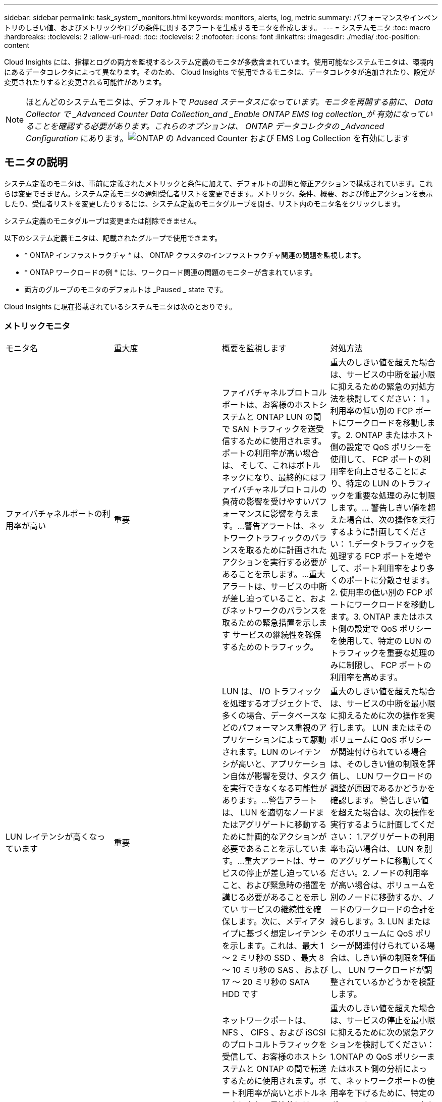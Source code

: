 ---
sidebar: sidebar 
permalink: task_system_monitors.html 
keywords: monitors, alerts, log, metric 
summary: パフォーマンスやインベントリのしきい値、およびメトリックやログの条件に関するアラートを生成するモニタを作成します。 
---
= システムモニタ
:toc: macro
:hardbreaks:
:toclevels: 2
:allow-uri-read: 
:toc: 
:toclevels: 2
:nofooter: 
:icons: font
:linkattrs: 
:imagesdir: ./media/
:toc-position: content


[role="lead"]
Cloud Insights には、指標とログの両方を監視するシステム定義のモニタが多数含まれています。使用可能なシステムモニタは、環境内にあるデータコレクタによって異なります。そのため、 Cloud Insights で使用できるモニタは、データコレクタが追加されたり、設定が変更されたりすると変更される可能性があります。


NOTE: ほとんどのシステムモニタは、デフォルトで _Paused ステータスになっています。モニタを再開する前に、 Data Collector で _Advanced Counter Data Collection_and _Enable ONTAP EMS log collection_が 有効になっていることを確認する必要があります。これらのオプションは、 ONTAP データコレクタの _Advanced Configuration_ にあります。image:Enable_Log_Monitor_Collection.png["ONTAP の Advanced Counter および EMS Log Collection を有効にします"]


toc::[]


== モニタの説明

システム定義のモニタは、事前に定義されたメトリックと条件に加えて、デフォルトの説明と修正アクションで構成されています。これらは変更できません。システム定義モニタの通知受信者リストを変更できます。メトリック、条件、概要、および修正アクションを表示したり、受信者リストを変更したりするには、システム定義のモニタグループを開き、リスト内のモニタ名をクリックします。

システム定義のモニタグループは変更または削除できません。

以下のシステム定義モニタは、記載されたグループで使用できます。

* * ONTAP インフラストラクチャ * は、 ONTAP クラスタのインフラストラクチャ関連の問題を監視します。
* * ONTAP ワークロードの例 * には、ワークロード関連の問題のモニターが含まれています。
* 両方のグループのモニタのデフォルトは _Paused _ state です。


Cloud Insights に現在搭載されているシステムモニタは次のとおりです。



=== メトリックモニタ

|===


| モニタ名 | 重大度 | 概要を監視します | 対処方法 


| ファイバチャネルポートの利用率が高い | 重要 | ファイバチャネルプロトコルポートは、お客様のホストシステムと ONTAP LUN の間で SAN トラフィックを送受信するために使用されます。ポートの利用率が高い場合は、 そして、これはボトルネックになり、最終的にはファイバチャネルプロトコルの負荷の影響を受けやすいパフォーマンスに影響を与えます。…警告アラートは、ネットワークトラフィックのバランスを取るために計画されたアクションを実行する必要があることを示します。…重大アラートは、サービスの中断が差し迫っていること、およびネットワークのバランスを取るための緊急措置を示します サービスの継続性を確保するためのトラフィック。 | 重大のしきい値を超えた場合は、サービスの中断を最小限に抑えるための緊急の対処方法を検討してください： 1 。利用率の低い別の FCP ポートにワークロードを移動します。2. ONTAP またはホスト側の設定で QoS ポリシーを使用して、 FCP ポートの利用率を向上させることにより、特定の LUN のトラフィックを重要な処理のみに制限します。… 警告しきい値を超えた場合は、次の操作を実行するように計画してください： 1.データトラフィックを処理する FCP ポートを増やして、ポート利用率をより多くのポートに分散させます。2. 使用率の低い別の FCP ポートにワークロードを移動します。3. ONTAP またはホスト側の設定で QoS ポリシーを使用して、特定の LUN のトラフィックを重要な処理のみに制限し、 FCP ポートの利用率を高めます。 


| LUN レイテンシが高くなっています | 重要 | LUN は、 I/O トラフィックを処理するオブジェクトで、多くの場合、データベースなどのパフォーマンス重視のアプリケーションによって駆動されます。LUN のレイテンシが高いと、アプリケーション自体が影響を受け、タスクを実行できなくなる可能性があります。…警告アラートは、 LUN を適切なノードまたはアグリゲートに移動するために計画的なアクションが必要であることを示しています。…重大アラートは、サービスの停止が差し迫っていること、および緊急時の措置を講じる必要があることを示してい サービスの継続性を確保します。次に、メディアタイプに基づく想定レイテンシを示します。これは、最大 1 ～ 2 ミリ秒の SSD 、最大 8 ～ 10 ミリ秒の SAS 、および 17 ～ 20 ミリ秒の SATA HDD です | 重大のしきい値を超えた場合は、サービスの中断を最小限に抑えるために次の操作を実行します。 LUN またはそのボリュームに QoS ポリシーが関連付けられている場合は、そのしきい値の制限を評価し、 LUN ワークロードの調整が原因であるかどうかを確認します。 警告しきい値を超えた場合は、次の操作を実行するように計画してください： 1.アグリゲートの利用率も高い場合は、 LUN を別のアグリゲートに移動してください。2. ノードの利用率が高い場合は、ボリュームを別のノードに移動するか、ノードのワークロードの合計を減らします。3. LUN またはそのボリュームに QoS ポリシーが関連付けられている場合は、しきい値の制限を評価し、 LUN ワークロードが調整されているかどうかを検証します。 


| ネットワークポートの利用率が高い | 重要 | ネットワークポートは、 NFS 、 CIFS 、および iSCSI のプロトコルトラフィックを受信して、お客様のホストシステムと ONTAP の間で転送するために使用されます。ポート利用率が高いとボトルネックになり、最終的には NFS のパフォーマンスに影響します。 CIFS と iSCSI のワークロード。警告アラートは、ネットワークトラフィックのバランスを取るために計画されたアクションを実行する必要があることを示しています。重要アラートは、サービスの中断が差し迫っていることを示しており、サービスの継続性を確保するためにネットワークトラフィックの負荷を分散するために緊急措置を講じる | 重大のしきい値を超えた場合は、サービスの停止を最小限に抑えるために次の緊急アクションを検討してください： 1.ONTAP の QoS ポリシーまたはホスト側の分析によって、ネットワークポートの使用率を下げるために、特定のボリュームのトラフィックを重要な処理のみに制限します。2. 利用率の低い別のネットワークポートを使用するように 1 つ以上のボリュームを構成します。… 警告しきい値を超えた場合は、すぐに次の操作を実行することを検討してください。 1.データトラフィックを処理するネットワークポートを増やして、ポート利用率をより多くのポートに分散させます。2. 利用率の低い別のネットワークポートを使用するように 1 つ以上のボリュームを構成します。 


| NVMe ネームスペースレイテンシが高です | 重要 | NVMe ネームスペースは、データベースなどのパフォーマンス重視のアプリケーションで I/O トラフィックを処理するオブジェクトです。NVMe ネームスペースのレイテンシが高いと、アプリケーション自体が影響を受けてタスクを実行できなくなる可能性があります。…警告アラートは、 LUN を適切なノードまたはアグリゲートに移動するための計画的なアクションが必要であることを示しています。…重大アラートは、サービスの停止が迫っていること、および緊急時の措置を講じる必要があることを示し サービスの継続性を確保するため。 | 重大のしきい値を超えた場合は、サービスの停止を最小限に抑えるための即時対処方法を検討します。 NVMe ネームスペースまたはそのボリュームに QoS ポリシーが割り当てられている場合は、それらが NVMe ネームスペースのワークロードを調整する原因となった場合に、制限のしきい値を評価します。 警告しきい値を超えた場合は、次の操作を実行することを検討してください。 1.アグリゲートの利用率も高い場合は、 LUN を別のアグリゲートに移動してください。2. ノードの利用率が高い場合は、ボリュームを別のノードに移動するか、ノードのワークロードの合計を減らします。3. NVMe ネームスペースまたはそのボリュームに QoS ポリシーが割り当てられている場合、 NVMe ネームスペースのワークロードが調整されている原因となった場合に備えて、ネームスペースまたはそのボリュームの制限のしきい値を評価します。 


| qtree 容量がフルです | 重要 | qtree とは、論理的に定義されたファイルシステムで、ボリューム内のルートディレクトリに特別なサブディレクトリとして作成できます。各 qtree には、ボリューム容量内でツリーに格納されるデータ量を制限するために、クォータポリシーによって定義されるデフォルトスペースクォータがあります。……警告アラートは、スペースを増やすために計画的な処理が必要であることを示します。…重大アラートは、サービスの停止が差し迫っていることを示します サービスの継続性を確保するために、スペースを空けるために緊急措置を講じる必要があります。 | 重大のしきい値を超えた場合は、サービスの中断を最小限に抑えるための緊急の対処方法を検討してください： 1 。この増加に対応するために、 qtree のスペースを増やしてください。2. 不要なデータを削除してスペースを解放 ... 警告のしきい値を超える場合は、すぐに次の操作を実行するように計画してください： 1.この増加に対応するために、 qtree のスペースを増やしてください。2. 不要なデータを削除してスペースを解放します。 


| qtree 容量ハードリミット | 重要 | qtree とは、論理的に定義されたファイルシステムで、ボリューム内のルートディレクトリに特別なサブディレクトリとして作成できます。各 qtree には、ボリューム内のユーザデータの増加を制御し、合計容量を超えないようにデータを格納するために使用される KB 単位のスペースクォータがあります。 qtree は、ユーザにアラートを提供するソフトストレージ容量クォータを維持し、合計容量に達する前にユーザにアラートを送信します qtree 内の容量クォータ制限が超過したため、データを格納できなくなりました。qtree に格納されているデータ量を監視することで、ユーザに中断のないデータサービスを確実に提供できます。 | 重大のしきい値を超えた場合は、サービスの停止を最小限に抑えるために次の緊急アクションを検討してください： 1.増加に対応するために、ツリースペースクォータを増やします 2 。ツリー内の不要なデータを削除してスペースを解放するようにユーザーに指示します 


| qtree 容量のソフトリミット | 警告 | qtree とは、論理的に定義されたファイルシステムで、ボリューム内のルートディレクトリに特別なサブディレクトリとして作成できます。各 qtree には、ボリューム内のユーザデータの増加を制御し、その合計容量を超えないようにデータを格納するために使用できる、 KB 単位のスペースクォータがあります。 qtree は、に到達する前にユーザにプロアクティブにアラートを提供するソフトストレージ容量クォータを維持します qtree 内の容量クォータの合計制限で、データを格納できなくなります。qtree に格納されているデータ量を監視することで、ユーザに中断のないデータサービスを確実に提供できます。 | 警告しきい値を超えた場合は、すぐに次の操作を実行することを検討してください。 1.増加に対応するために、ツリースペースクォータを増やしてください。2. ツリー内の不要なデータを削除してスペースを解放するようにユーザーに指示します。 


| qtree のファイル数のハードリミット | 重要 | qtree とは、論理的に定義されたファイルシステムで、ボリューム内のルートディレクトリに特別なサブディレクトリとして作成できます。各 qtree には、ボリューム内で管理可能なファイルシステムサイズを維持するために含めることができるファイル数のクォータがあります。… qtree は、ツリー内の新しいファイルが拒否されるハードファイル数のクォータを保持します。qtree 内のファイル数を監視すると、ユーザには中断のないデータサービスが確実に提供されます。 | 重大のしきい値を超えた場合は、サービスの中断を最小限に抑えるための緊急の対処方法を検討してください： 1 。qtree のファイル数クォータを増やします。2. qtree ファイルシステムから不要なファイルを削除します。 


| qtree のファイル数がソフトリミット | 警告 | qtree とは、論理的に定義されたファイルシステムで、ボリューム内のルートディレクトリに特別なサブディレクトリとして作成できます。各 qtree には、ボリューム内の管理可能なファイルシステムサイズを維持するために、格納できるファイル数のクォータがあります。… qtree は、ソフトファイル番号のクォータを保持し、 qtree および内のファイル数の上限に達する前にユーザにプロアクティブにアラートを送信します 追加のファイルを保存できません。qtree 内のファイル数を監視すると、ユーザには中断のないデータサービスが確実に提供されます。 | 警告のしきい値を超える場合は、すぐに次の操作を実行するように計画してください： 1.qtree のファイル数クォータを増やします。2. qtree ファイルシステムから不要なファイルを削除します。 


| Snapshot リザーブスペースがフルです | 重要 | アプリケーションとお客様のデータを格納するには、ボリュームのストレージ容量が必要です。スナップショット予約領域と呼ばれる領域の一部はスナップショットの保存に使用され、データをローカルで保護できます。ONTAP ボリュームに格納される新規データや更新データが多いほど、使用される Snapshot 容量は増えますが、今後追加または更新されるデータに使用できる Snapshot ストレージ容量は少なくなります。ボリューム内の Snapshot データ容量が Snapshot リザーブスペースの合計に達すると、新しい Snapshot データを格納できなくなり、ボリューム内のデータの保護レベルが低下する可能性があります。ボリュームの使用済み Snapshot 容量を監視して、データサービスの継続性を確保します。 | 重大のしきい値を超えた場合は、サービスの中断を最小限に抑えるための緊急の対処方法を検討してください： 1 。Snapshot リザーブがフルになったときにボリューム内のデータスペースを使用するように Snapshot を設定します。2. 古い不要なスナップショットをいくつか削除して、容量を解放します。… 警告のしきい値を超える場合は、すぐに次の操作を実行するように計画してください： 1.この増加に対応するために、ボリューム内の Snapshot リザーブスペースを増やしてください。2. スナップショット予約がいっぱいになったときにボリューム内のデータ領域を使用するようにスナップショットを設定します。 


| ストレージ容量の制限 | 重要 | ストレージプール（アグリゲート）がいっぱいになると I/O 処理が低速化し、最後にストレージ停止インシデントが発生します。警告アラートは、最小限の空きスペースをリストアするために計画的な対処が必要であることを示しています。重大アラートは、サービスの停止が差し迫っていることを示しており、サービスの継続性を確保するためにスペースを解放するために緊急措置を講じる必要があることを示しています。 | 重大のしきい値を超えた場合は、すぐに次の処理を実行してサービスの中断を最小限に抑えてください： 1.重要でないボリュームの Snapshot を削除します。2. 重要でないワークロードであり、ストレージコピーからリストアされる可能性があるボリュームまたは LUN を削除します。……警告しきい値を超えた場合は、すぐに次の操作を計画します。 1.1 つ以上のボリュームを別のストレージに移動します。2. ストレージ容量を追加します。3. ストレージ効率の設定を変更するか、アクセス頻度の低いデータをクラウドストレージに階層化します。 


| ストレージパフォーマンスの制限 | 重要 | ストレージシステムのパフォーマンスが上限に達すると、処理速度が低下し、レイテンシが増大し、ワークロードやアプリケーションで障害が発生する可能性があります。ONTAP は、ワークロードのストレージプールの使用率を評価し、パフォーマンスの消費率を推定します。…警告アラートは、ストレージプールの負荷を軽減するために、ワークロードのピークに対応できるだけの十分なストレージプールのパフォーマンスが確保されるように、計画されたアクションを実行する必要があることを示します パフォーマンスの低下が切迫しており、サービスの継続性を確保するためにストレージプールの負荷を軽減するために緊急措置を講じる必要があります。 | 重大のしきい値を超えた場合は、サービスの停止を最小限に抑えるために次の緊急アクションを検討してください： 1.Snapshot や SnapMirror レプリケーションなどのスケジュールされたタスクを一時停止2. 重要ではないワークロードをアイドル状態にする… 警告しきい値を超えた場合は、すぐに次の操作を実行してください。 1.1 つ以上のワークロードを別のストレージに移動します。2. ストレージノード（ AFF ）またはディスクシェルフ（ FAS ）を追加し、ワークロードを再配分します。 3.ワークロードの特性（ブロックサイズ、アプリケーションのキャッシング）を変更する。 


| ユーザクォータ容量のハードリミット | 重要 | ONTAP は、ボリューム内のボリューム、ファイル、またはディレクトリにアクセスする権限を持つ UNIX または Windows システムのユーザを認識します。その結果、ユーザやユーザグループが使用する Linux または Windows システムのストレージ容量を ONTAP で設定できるようになります。ユーザまたはグループのポリシークォータによって、ユーザが自身のデータに使用できるスペース量が制限されます。このクォータのハードリミットにより、ボリューム内で使用されている容量が適切である場合に、合計容量クォータに達する前にユーザに通知できます。ユーザクォータまたはグループクォータに保存されているデータ量を監視することで、ユーザに中断のないデータサービスを確実に提供できます。 | 重大のしきい値を超えた場合は、サービスの停止を最小限に抑えるために次の緊急アクションを検討してください： 1.増加に対応するために、ユーザクォータまたはグループクォータのスペースを増やしてください。2. 不要なデータを削除してスペースを解放するようにユーザまたはグループに指示します。 


| ユーザクォータ容量のソフトリミット | 警告 | ONTAP は、ボリューム内のボリューム、ファイル、またはディレクトリにアクセスできる権限を持つ UNIX または Windows システムのユーザを認識します。その結果、ユーザやユーザグループが使用する Linux または Windows システムのストレージ容量を ONTAP で設定できるようになります。ユーザまたはグループのポリシークォータによって、ユーザが自身のデータに使用できるスペース量が制限されます。このクォータのソフトリミットにより、ボリューム内で使用されている容量が合計容量クォータに達したときにユーザにプロアクティブな通知が可能になります。ユーザクォータまたはグループクォータに保存されているデータ量を監視することで、ユーザに中断のないデータサービスを確実に提供できます。 | 警告のしきい値を超える場合は、すぐに次の操作を実行するように計画してください： 1.増加に対応するために、ユーザクォータまたはグループクォータのスペースを増やしてください。2. 不要なデータを削除してスペースを解放します。 


| ボリュームの容量がフルです | 重要 | アプリケーションとお客様のデータを格納するには、ボリュームのストレージ容量が必要です。ONTAP ボリュームに格納されるデータが多いほど、以降のデータで使用できるストレージ容量は少なくなります。ボリューム内のデータストレージ容量が合計ストレージ容量に達すると、ストレージ容量の不足によりデータを格納できなくなる可能性があります。ボリュームの使用済みストレージ容量を監視して、データサービスの継続性を確保します。 | 重大のしきい値を超えた場合は、サービスの停止を最小限に抑えるために次の緊急アクションを検討してください： 1.増加に対応するためにボリュームのスペースを増やしてください。2. 不要なデータを削除してスペースを解放します。3. Snapshot コピーが Snapshot リザーブよりも多くのスペースを占有している場合は、古い Snapshot を削除するか、ボリュームの Snapshot の自動削除を有効にします。…警告しきい値を超えた場合は、すぐに次の操作を実行するように計画してください： 1.増加に対応するために、ボリュームのスペースを増やしてください。 2.Snapshot コピーが Snapshot リザーブよりも多くのスペースを占有している場合は、古い Snapshot を削除するか、ボリュームの Snapshot の自動削除を有効にしています ... 


| ボリュームの inode 制限 | 重要 | ファイルを格納するボリュームでは、インデックスノード（ inode ）を使用してファイルメタデータが格納されます。ボリュームの inode 割り当てが使用されなくなった場合は、 これ以上ファイルを追加できません。…警告アラートは、使用可能な inode の数を増やすために計画的なアクションを実行する必要があることを示しています。重要なアラートは、ファイル制限の枯渇が差し迫っていることを示しており、サービスの継続性を確保するために緊急対策を講じる必要があることを示しています。 | 重大のしきい値を超えた場合は、サービスの停止を最小限に抑えるために次の緊急アクションを検討してください： 1.ボリュームの inode の値を増やします。inode の値がすでに最大値に達している場合は、ファイルシステムのサイズが最大サイズを超えているため、ボリュームを複数のボリュームにスプリットします。2. 大規模なファイルシステムに対応するために FlexGroup を使用する。… 警告のしきい値を超える場合は、すぐに次の操作を実行するように計画してください： 1.ボリュームの inode の値を増やします。inode の値がすでに最大値に達している場合は、ファイルシステムのサイズが最大サイズを超えているため、ボリュームを 2 つ以上のボリュームにスプリットします。2. 大規模なファイルシステムに対応するために FlexGroup を使用する 


| ボリュームレイテンシが高くなっています | 重要 | ボリュームは、 I/O トラフィックを処理するオブジェクトで、多くの場合、 DevOps アプリケーション、ホームディレクトリ、データベースなどのパフォーマンス重視のアプリケーションによって駆動されます。ボリュームのレイテンシが高いと、アプリケーション自体に影響を及ぼし、タスクを実行できなくなる可能性があります。ボリュームのレイテンシを監視することは、アプリケーションの整合性を維持するうえで非常に重要です。メディアタイプに基づく想定レイテンシは、最大 1 ～ 2 ミリ秒、 SAS は最大 8 ～ 10 ミリ秒、 SATA HDD は 17 ～ 20 ミリ秒です | 重大のしきい値を超えた場合は、サービスの停止を最小限に抑えるために次の即時対処を検討します。ボリュームに QoS ポリシーが割り当てられている場合は、ボリュームのワークロードが抑制される原因となった場合に制限のしきい値を評価します。… 警告しきい値を超えた場合は、すぐに次の操作を実行することを検討してください。 1.アグリゲートの利用率も高い場合は、ボリュームを別のアグリゲートに移動します。2. ボリュームに QoS ポリシーが割り当てられている場合、ボリュームワークロードが調整される原因となった場合に備えて、制限しきい値を評価します。3. ノードの利用率が高い場合は、ボリュームを別のノードに移動するか、ノードの合計ワークロードを減らします。 


| モニタ名 | 重大度 | 概要を監視します | 対処方法 


| ノードの高レイテンシ | 警告 / 重大 | ノードのレイテンシが、ノード上のアプリケーションのパフォーマンスに影響する可能性があるレベルに達しました。ノードのレイテンシが低いため、アプリケーションのパフォーマンスが安定します。メディアタイプに基づく想定レイテンシは次のとおりです。 SSD は最大 1 ～ 2 ミリ秒、 SAS は最大 8 ～ 10 ミリ秒、 SATA HDD は 17 ～ 20 ミリ秒。 | 重大しきい値を超える場合は、サービスの中断を最小限に抑えるためにただちに対処する必要があります： 1 。スケジュールされたタスク、 Snapshot 、または SnapMirror レプリケーション 2 を一時停止QoS 制限により、優先度の低いワークロードの需要を低減します。 3.重要でないワークロードを非アクティブ化すると、警告しきい値を超えた場合の即時対処が考慮されます： 1 。1 つ以上のワークロードを別のストレージに移動します。 2.QoS 制限により、優先度の低いワークロードの需要を低減します。 3.ストレージノード（ AFF ）またはディスクシェルフ（ FAS ）を追加し、ワークロードを再配分します。 4.ワークロード特性（ブロックサイズ、アプリケーションキャッシングなど）の変更 


| ノードのパフォーマンス制限 | 警告 / 重大 | ノードのパフォーマンス使用率が、 IOS およびノードでサポートされているアプリケーションのパフォーマンスに影響する可能性があるレベルに達しました。ノードのパフォーマンス利用率が低いため、アプリケーションのパフォーマンスが安定します。 | 重大のしきい値を超えた場合にサービスの中断を最小限に抑えるために、ただちに対処する必要があります： 1 。スケジュールされたタスク、 Snapshot 、または SnapMirror レプリケーション 2 を一時停止QoS 制限により、優先度の低いワークロードの需要を低減します。 3.重要でないワークロードを非アクティブ化すると、警告しきい値を超えた場合に次の処理が実行されることが考慮されます。 1.1 つ以上のワークロードを別のストレージに移動します。 2.QoS 制限により、優先度の低いワークロードの需要を低減します。 3.ストレージノード（ AFF ）またはディスクシェルフ（ FAS ）を追加し、ワークロードを再配分します。 4.ワークロード特性（ブロックサイズ、アプリケーションキャッシングなど）の変更 


| Storage VM のレイテンシが高くなっています | 警告 / 重大 | Storage VM （ SVM ）のレイテンシが Storage VM のアプリケーションのパフォーマンスに影響する可能性があるレベルに達しました。Storage VM のレイテンシが低いため、アプリケーションのパフォーマンスが安定します。メディアタイプに基づく想定レイテンシは次のとおりです。 SSD は最大 1 ～ 2 ミリ秒、 SAS は最大 8 ～ 10 ミリ秒、 SATA HDD は 17 ～ 20 ミリ秒。 | 重大しきい値を超えた場合は、 QoS ポリシーが割り当てられた Storage VM のボリュームについてすぐにしきい値を評価して、ボリュームワークロードの負荷が調整されているかどうかを確認し、警告しきい値を超えた場合の即時対処方法として次の点を考慮します： 1 。アグリゲートの利用率も高い場合は、 Storage VM の一部のボリュームを別のアグリゲートに移動します。2. QoS ポリシーが割り当てられている Storage VM のボリュームで、ボリュームワークロードが調整されている場合にしきい値の制限を評価します。 3.ノードの利用率が高い場合は、 Storage VM の一部のボリュームを別のノードに移動するか、ノードの合計ワークロードを減らします 


| ユーザクォータのファイル数のハードリミット | 重要 | ボリューム内に作成されたファイル数が重大な制限に達したため、追加ファイルを作成できません。保存されたファイル数を監視することで、ユーザに中断のないデータサービスを確実に提供できます。 | 重大のしきい値を超えた場合にサービスの中断を最小限に抑えるには、即時アクションが必要です。次のアクションを実行することを検討してください。 1.特定のユーザのファイル数クォータを増やします 2.不要なファイルを削除して、特定のユーザのファイルクォータに対する圧力を軽減します 


| ユーザクォータのファイル数がソフトリミット | 警告 | ボリューム内に作成されたファイル数がクォータのしきい値に達し、重大な制限に近づいています。クォータが重大の上限に達した場合、追加のファイルを作成できません。ユーザが保存するファイル数を監視することで、ユーザに中断のないデータサービスが確実に提供されます。 | 警告しきい値を超えた場合は、ただちに対処することを検討してください。 1.特定のユーザクォータ 2 のファイル数クォータを増やします。不要なファイルを削除して、特定のユーザのファイルクォータに対する圧力を軽減します 


| ボリュームキャッシュミス率 | 警告 / 重大 | ボリュームキャッシュミス率は、クライアントアプリケーションからの読み取り要求に対してキャッシュからではなくディスクからデータが返される割合です。これは、ボリュームが設定されたしきい値に達したことを意味します。 | 重大しきい値を超える場合は、サービスの中断を最小限に抑えるためにただちに対処する必要があります： 1 。ボリュームのノードから一部のワークロードを移動して、 IO 負荷を軽減してください 2 。ボリュームのノードに Flash Cache 3 がない場合は、 Flash Cache 3 を購入して追加し、 WAFL キャッシュを拡張します。QoS 制限を使用して同じノードに対する優先度の低いワークロードの要求を下げ、警告しきい値を超えた場合の即時対処を検討します。 1.ボリュームのノードから一部のワークロードを移動して、 IO 負荷を軽減してください 2 。ボリュームのノードに Flash Cache 3 がない場合は、 Flash Cache 3 を購入して追加し、 WAFL キャッシュを拡張します。QoS 制限により、同じノードでの優先度の低いワークロードの要求を軽減します。 4ワークロード特性（ブロックサイズ、アプリケーションキャッシングなど）の変更 


| ボリュームの qtree クォータオーバーコミット | 警告 / 重大 | ボリュームの qtree クォータオーバーコミットは、ボリュームが qtree クォータによってオーバーコミットされているとみなす割合を示します。ボリュームの qtree クォータの設定しきい値に達しました。ボリューム qtree クォータオーバーコミットを監視することで、ユーザに中断のないデータサービスが確実に提供されます。 | 重大しきい値を超える場合は、サービスの中断を最小限に抑えるためにただちに対処する必要があります： 1 。ボリューム 2 のスペースを増やします。警告しきい値を超えたときに不要なデータを削除してから、ボリュームのスペースを増やすことを検討してください。 
|===
<<top,トップに戻る>>



=== ログモニタ

|===


| モニタ名 | 重大度 | 説明 | 対処方法 


| AWS クレデンシャルが初期化されて | 情報 | このイベントは、モジュールが初期化される前に、クラウドクレデンシャルスレッドから Amazon Web Services （ AWS ）の Identity and Access Management （ IAM ）ロールベースクレデンシャルにアクセスしようとした場合に発生します。 | " クラウドクレデンシャルのスレッドとシステムの初期化が完了するまで待ちます。 


| クラウド階層に到達不能です | 重要 | ストレージノードからクラウド階層のオブジェクトストア API に接続することはできません。一部のデータにアクセスできません。 | オンプレミス製品を使用している場合は、次の対処策を実施します。 …「 network interface show 」コマンドを使用して、クラスタ間 LIF がオンラインで機能していることを確認します。…デスティネーションノードのクラスタ間 LIF で「 ping 」コマンドを使用して、オブジェクトストアサーバへのネットワーク接続を確認します。…オブジェクトストアの設定が変更されていないことを確認します。ログインおよび接続の情報はです それでも有効です。問題が解決しない場合は、ネットアップのテクニカルサポートにお問い合わせください。Cloud Volumes ONTAP を使用する場合は、次の対処方法を実行します。…オブジェクトストアの設定が変更されていないことを確認します。 ログイン情報と接続情報がまだ有効であることを確認してください。問題が有効でない場合は、ネットアップのテクニカルサポートにお問い合わせください。 


| ディスクがサービスを停止しています | 情報 | 「このイベントは、ディスクが障害としてマークされているか、完全消去中であるか、 Maintenance Center に入力されたためにサービスから削除された場合に発生します。」 | なし 


| FlexGroup 構成要素がフルです | 重要 | 「 FlexGroup ボリューム内のコンスティチュエントがいっぱいになっているため、原因がサービスを停止する可能性があります。この場合も、 FlexGroup ボリュームでファイルを作成または拡張できます。ただし、コンスティチュエントに格納されているファイルを変更することはできません。その結果、 FlexGroup ボリュームに対して書き込み処理を実行しようとしたときに、ランダムなスペース不足エラーが発生することがあります。」 | 「 volume modify -files + X 」コマンドを使用して、 FlexGroup ボリュームに容量を追加することを推奨します。または、 FlexGroup ボリュームからファイルを削除することもできます。しかし、どのファイルがコンスティチュエントに置かれているかを特定するのは難しい」 


| FlexGroup コンスティチュエントがほぼフルです | 警告 | 「 FlexGroup ボリューム内のコンスティチュエントのスペースがほとんどなくなると、原因によってサービスが停止する可能性があります。ファイルを作成して展開できます。ただし、コンスティチュエントのスペースが不足すると、コンスティチュエントにファイルを追加したり変更したりできなくなる可能性があります。 | 「 volume modify -files + X 」コマンドを使用して、 FlexGroup ボリュームに容量を追加することを推奨します。または、 FlexGroup ボリュームからファイルを削除することもできます。しかし、どのファイルがコンスティチュエントに置かれているかを特定するのは難しい」 


| FlexGroup コンスティチュエントの inode がほぼなくなっています | 警告 | 「 FlexGroup ボリューム内のコンスティチュエントは inode がほとんどなくなっており、原因がサービスの停止を招く可能性があります。コンスティチュエントに平均よりも少ない作成要求が送信されます。FlexGroup ボリュームの全体的なパフォーマンスに影響することがあります。これは、 inode が多いコンスティチュエントに要求がルーティングされるためです。」 | 「 volume modify -files + X 」コマンドを使用して、 FlexGroup ボリュームに容量を追加することを推奨します。または、 FlexGroup ボリュームからファイルを削除することもできます。しかし、どのファイルがコンスティチュエントに置かれているかを特定するのは難しい」 


| FlexGroup コンスティチュエントの inode が不明です | 重要 | 「 FlexGroup ボリュームのコンスティチュエントの inode が不足しており、原因によってサービスが停止する可能性があります。この構成要素には新しいファイルを作成できません。これにより、 FlexGroup ボリューム間でコンテンツが全体的に不均衡な状態に分散される可能性があります。」 | 「 volume modify -files + X 」コマンドを使用して、 FlexGroup ボリュームに容量を追加することを推奨します。または、 FlexGroup ボリュームからファイルを削除することもできます。しかし、どのファイルがコンスティチュエントに置かれているかを特定するのは難しい」 


| LUN はオフラインです | 情報 | このイベントは、 LUN が手動でオフラインになった場合に発生します。 | LUN をオンラインに戻します。 


| メインユニットファンに障害が発生しました | 警告 | 1 つ以上のメインユニットファンで障害が発生しました。システムは動作し続けます。しかし、状態が長く続くと、過熱によって自動シャットダウンがトリガーされることがあります。 | " 障害が発生したファンを取り付け直します。エラーが解消されない場合は、交換します。 


| 警告状態のメインユニットファン | 情報 | このイベントは、 1 つまたは複数のメインユニットファンが警告状態のときに発生します。 | 過熱を防ぐため、示されたファンを交換してください。 


| NVRAM バッテリ低下 | 警告 | NVRAM バッテリ容量が非常に少なくなっています。バッテリの電力が不足すると、データが失われる可能性があります。 ...NetApp テクニカルサポートと設定済みの送信先（該当する場合）に、 AutoSupport または「 call home 」というメッセージが生成されて送信されます。AutoSupport メッセージが正常に配信されると、問題の特定と解決方法が大幅に改善されます。 | 「 system node environment sensors show 」コマンドを使用して、バッテリの現在のステータス、容量、および充電状態を表示します。バッテリを最近交換した場合や、システムが長時間にわたって動作していない場合は、次の対処方法を実行します。 バッテリを監視して、適切に充電されていることを確認してください。…バッテリの稼働時間が引き続きクリティカルなレベルを下回ると、ストレージシステムが自動的にシャットダウンする場合は、ネットアップテクニカルサポートにお問い合わせください。 


| サービスプロセッサが設定されていません | 警告 | 「このイベントは毎週発生し、サービスプロセッサ（ SP ）の設定を通知するために使用されます。SP は、システムに組み込まれている物理デバイスであり、リモートアクセス機能とリモート管理機能を提供します。すべての機能を使用できるように SP を設定する必要があります。 | 次の対処方法を実行します。…「 system service-processor network modify 」コマンドを使用して SP を設定します。オプションで、 「 system service-processor network show 」コマンドを使用して、 SP の MAC アドレスを取得します。…「 system service-processor network show 」コマンドを使用して、 SP ネットワーク設定を確認します。「 system service-processor AutoSupport invoke 」コマンドを使用して、 SP から AutoSupport E メールを送信できることを確認します。注 AutoSupport ：このコマンドを実行する前に、 ONTAP E メールホストと受信者を問題で設定する必要があります。 


| サービスプロセッサはオフラインです | 重要 | 「すべての SP リカバリアクションが実行されていても、 ONTAP はサービスプロセッサ（ SP ）からハートビートを受信しなくなりました。ONTAP は、 SP なしでハードウェアの状態を監視できません。システムはシャットダウンして、ハードウェアの損傷やデータの損失を防ぎます。SP がオフラインになった場合にすぐに通知されるようにパニック・アラートを設定する | 次の操作を実行して、システムの電源を再投入します。…コントローラをシャーシから引き出します。…コントローラをもう一度押し込みます。…コントローラをオンに戻します。問題が解決しない場合は、コントローラモジュールを交換します。 


| シェルフのファンに障害があります | 重要 | " シェルフの冷却ファンまたはファンモジュールに障害が発生しました。シェルフ内のディスクに十分な通気による冷却が確保されないと、ディスク障害が発生する可能性があります。」 | 次の対処方法を実行します。ファンモジュールが完全に装着され、固定されていることを確認します。メモ：一部のディスクシェルフの電源装置モジュールにファンが内蔵されています。問題が解決しない場合は、ファンモジュールを交換してください。それでも問題が解決しない場合は、ネットアップのテクニカルサポートにお問い合わせください。 


| メインユニットファンの障害により、システムは動作できません | 重要 | 「 1 つまたは複数のメインユニットファンで障害が発生し、システムの動作が中断しました。これにより、データが失われる可能性があります。 | 障害が発生したファンを交換します。 


| 未割り当てディスク | 情報 | システムに未割り当てのディスクがあります - 容量が無駄になっており、構成の設定ミスや部分的な変更がシステムに適用されている可能性があります。 | 次の対処方法を実行します。「 disk show -n 」コマンドを使用して、どのディスクが割り当てられていないかを確認します。「 disk assign 」コマンドを使用して、ディスクをシステムに割り当てます。 


| アンチウイルスサーバビジー | 警告 | ウィルス対策サーバがビジーのため、新しいスキャン要求を受け入れることができません。 | このメッセージが頻繁に表示される場合は、 SVM で生成されるウィルススキャンの負荷を処理できるだけの十分なウィルス対策サーバがあることを確認してください。 


| IAM ロールの AWS クレデンシャルの期限が切れました | 重要 | Cloud Volume ONTAP にアクセスできなくなりました。ID およびアクセス管理（ IAM ）ロールベースのクレデンシャルの期限が切れている。クレデンシャルは、 IAM ロールを使用して Amazon Web Services （ AWS ）メタデータサーバから取得され、 Amazon Simple Storage Service （ Amazon S3 ）への API 要求に署名するために使用されます。 | 次の手順を実行します。… AWS EC2 管理コンソールにログインします。…インスタンスページに移動します。… Cloud Volumes ONTAP 導入のインスタンスを探してその健常性を確認します。…インスタンスに関連付けられている AWS IAM ロールが有効であり、インスタンスに適切な権限が付与されていることを確認します。 


| IAM ロールの AWS クレデンシャルが見つかりません | 重要 | クラウドクレデンシャルスレッドで、 Amazon Web Services （ AWS ）の Identity and Access Management （ IAM ）ロールベースのクレデンシャルを AWS メタデータサーバから取得することはできません。クレデンシャルは、 Amazon Simple Storage Service （ Amazon S3 ）への API 要求への署名に使用されます。Cloud Volume ONTAP にアクセスできなくなりました。… | 次の手順を実行します。… AWS EC2 管理コンソールにログインします。…インスタンスページに移動します。… Cloud Volumes ONTAP 導入のインスタンスを探してその健常性を確認します。…インスタンスに関連付けられている AWS IAM ロールが有効であり、インスタンスに適切な権限が付与されていることを確認します。 


| IAM ロールの AWS クレデンシャルが無効です | 重要 | ID およびアクセス管理（ IAM ）ロールベースのクレデンシャルが無効です。クレデンシャルは、 IAM ロールを使用して Amazon Web Services （ AWS ）メタデータサーバから取得され、 Amazon Simple Storage Service （ Amazon S3 ）への API 要求に署名するために使用されます。Cloud Volume ONTAP にアクセスできなくなりました。 | 次の手順を実行します。… AWS EC2 管理コンソールにログインします。…インスタンスページに移動します。… Cloud Volumes ONTAP 導入のインスタンスを探してその健常性を確認します。…インスタンスに関連付けられている AWS IAM ロールが有効であり、インスタンスに適切な権限が付与されていることを確認します。 


| AWS IAM ロールが見つかりません | 重要 | Identity and Access Management （ IAM ）ロールスレッドで、 AWS メタデータサーバに Amazon Web Services （ AWS ） IAM ロールが見つかりません。IAM ロールは、 Amazon Simple Storage Service （ Amazon S3 ）への API 要求の署名に使用するロールベースのクレデンシャルを取得する必要があります。Cloud Volume ONTAP にアクセスできなくなりました。… | 次の手順を実行します。… AWS EC2 管理コンソールにログインします。…インスタンスページに移動します。… Cloud Volumes ONTAP 導入のインスタンスを探してその健常性を確認します。…インスタンスに関連付けられている AWS IAM ロールが有効であることを確認します。 


| AWS IAM ロールが無効です | 重要 | AWS メタデータサーバの Amazon Web Services （ AWS ） Identity and Access Management （ IAM ）ロールが無効です。Cloud Volume ONTAP にアクセスできなくなりました。… | 次の手順を実行します。… AWS EC2 管理コンソールにログインします。…インスタンスページに移動します。… Cloud Volumes ONTAP 導入のインスタンスを探してその健常性を確認します。…インスタンスに関連付けられている AWS IAM ロールが有効であり、インスタンスに適切な権限が付与されていることを確認します。 


| AWS メタデータサーバに接続できませんでした | 重要 | Identity and Access Management （ IAM ）役割スレッドで、 Amazon Web Services （ AWS ）メタデータサーバとの通信リンクを確立できません。Amazon Simple Storage Service （ Amazon S3 ）への API 要求の署名に使用する AWS IAM ロールベースの必要なクレデンシャルを取得するために通信を確立する必要があります。Cloud Volume ONTAP にアクセスできなくなりました。… | 次の手順を実行します。… AWS EC2 管理コンソールにログインします。…インスタンスページに移動します。… Cloud Volumes ONTAP 導入のインスタンスを探してその健全性を確認します。 


| FabricPool のスペース使用制限にほぼ達しました | 警告 | 容量ライセンスのあるプロバイダが提供するオブジェクトストアでのクラスタ全体の FabricPool スペースの使用量が、ライセンスで許可された上限にほぼ達しています。 | 次の対処方法を実行します。…「 storage aggregate object-store show-space 」コマンドを使用して、各 FabricPool ストレージ階層で使用されているライセンス容量の割合を確認します。…「 volume snapshot delete 」コマンドを使用して、階層化ポリシー「 snapshot 」または「 backup 」が設定されたボリュームから Snapshot コピーを削除します。…新しいライセンスをインストールします クラスタ上でライセンス容量を拡張します。 


| FabricPool のスペース使用制限に達しました | 重要 | 容量ライセンスプロバイダが提供するオブジェクトストアでのクラスタ全体の FabricPool スペースの使用量がライセンスの上限に達しました。 | 次の対処方法を実行します。…「 storage aggregate object-store show-space 」コマンドを使用して、各 FabricPool ストレージ階層で使用されているライセンス容量の割合を確認します。…「 volume snapshot delete 」コマンドを使用して、階層化ポリシー「 snapshot 」または「 backup 」が設定されたボリュームから Snapshot コピーを削除します。…新しいライセンスをインストールします クラスタ上でライセンス容量を拡張します。 


| アグリゲートのギブバックに失敗しました | 重要 | ストレージフェイルオーバー（ SFO ）ギブバックの一環としてアグリゲートを移行したときに、デスティネーションノードがオブジェクトストアに到達できない場合に発生します。 | 次の対処方法を実行します。…「 network interface show 」コマンドを使用して、インタークラスタ LIF がオンラインで機能していることを確認します。…デスティネーションノードのクラスタ間 LIF で「 ping 」コマンドを使用して、オブジェクトストアサーバへのネットワーク接続を確認します。…「 aggregate object-store config show 」コマンドを使用して、オブジェクトストアの設定が変更されておらず、ログインおよび接続の情報が正確であることを確認してください。または、 このエラーを無効にするには、 giveback コマンドの「 require-partner-waiting 」パラメータに false を指定します。詳細やサポートについては、ネットアップテクニカルサポートにお問い合わせください。 


| HA インターコネクトが停止しています | 警告 | ハイアベイラビリティ（ HA ）インターコネクトが停止しています。フェイルオーバーを利用できない場合、サービスが停止するリスクがあります。 | 対処方法は、プラットフォームでサポートされている HA インターコネクトリンクの数と種類、およびインターコネクトが停止している理由によって異なります。…リンクがダウンしている場合 : … HA ペアの両方のコントローラが動作していることを確認します。外部接続リンクの場合は、相互接続ケーブルが正しく接続されていること、および小型フォームファクタプラガブル（ SFP ）が両方のコントローラに正しく装着されていることを確認します。内部接続されているリンクの場合は、リンクを無効にし、リンクを有効にします。 一方は、「 IC LINK OFF 」コマンドと「 IC LINK ON 」コマンドを使用して行います。…リンクが無効になっている場合は、「 ic link on 」コマンドを使用してリンクを有効にします。…ピアが接続されていない場合は、「 ic link off 」コマンドと「 ic link on 」コマンドを使用して、一方のリンクを無効にし、再度有効にします。…問題が解決しない場合は、ネットアップのテクニカルサポートにお問い合わせください。 


| ユーザあたりの最大セッション数を超えました | 警告 | TCP 接続でのユーザあたりの最大許容セッション数を超えました。セッションを確立する要求は、一部のセッションが解放されるまで拒否されます。… | 次の対処策を実行します。 …クライアントで実行されているすべてのアプリケーションを検査し、正常に動作していないアプリケーションを終了します。…クライアントを再起動します。…問題が新規または既存のアプリケーションによって発生しているかどうかを確認します。アプリケーションが新規の場合は、「 cifs option modify -max-opense-opense-file-per-tree 」コマンドを使用して、クライアントのしきい値を大きく設定します。クライアントが想定どおりに動作していても、しきい値の上昇が必要となる場合があります。クライアントのしきい値を高く設定するには、 advanced 権限が必要です。…問題が既存のアプリケーションに起因している場合は、クライアントに問題が存在する可能性があります。詳細またはサポートについては、ネットアップテクニカルサポートにお問い合わせください。 


| ファイルあたりの最大オープン回数を超えました | 警告 | TCP 接続でファイルを開くことができる最大回数を超えました。このファイルを開く要求は、ファイルの開いているインスタンスをいくつか閉じるまでは拒否されます。これは通常、異常なアプリケーション動作を示します。 | 次の修正アクションを実行します。この TCP 接続を使用してクライアントで実行されているアプリケーションを検査します。クライアントが正しく動作していない可能性があります。クライアントを再起動します。クライアントが新規または既存のアプリケーションによって問題が発生しているかどうかを確認します。アプリケーションが新規である場合は、「 cifs option modify -max-opense-opense-file-per-tree 」コマンドを使用して、クライアントのしきい値を大きく設定します。クライアントが想定どおりに動作していても、しきい値の上昇が必要となる場合があります。クライアントのしきい値を高く設定するには、 advanced 権限が必要です。…問題が既存のアプリケーションに起因している場合は、クライアントに問題が存在する可能性があります。詳細またはサポートについては、ネットアップテクニカルサポートにお問い合わせください。 


| NetBIOS 名が競合しています | 重要 | NetBIOS ネームサービスが、リモートマシンから名前登録要求に対して否定的な応答を受信しました。これは通常、 NetBIOS 名またはエイリアスの競合が原因です。その結果、クライアントがデータにアクセスできなくなったり、クラスタ内の適切なデータを提供しているノードに接続できなくなったりすることがあります。 | 次のいずれかの修正処置を実行します。… NetBIOS 名またはエイリアスに競合がある場合、 次のいずれかを実行します。…「 vserver cifs delete -aliases alias -vserver vserver 」コマンドを使用して、重複する NetBIOS エイリアスを削除します。…「 vserver cifs create -aliases alias -vserver vserver 」コマンドを使用して、重複する名前を削除し、新しい名前のエイリアスを追加して、 NetBIOS エイリアスの名前を変更します。… NetBIOS 名にエイリアスが設定されておらず、競合がある場合は、「 vserver cifs delete -vserver vserver 」コマンドと「 vserver cifs create -cifs -server netbiosname 」コマンドを使用して CIFS サーバの名前を変更します。メモ： CIFS サーバを削除すると、データにアクセスできなくなる可能性があります。…リモートマシンの NetBIOS 名を削除するか、 NetBIOS 名を変更します。 


| NFSv4 ストアプールを使い果たしました | 重要 | NFSv4 ストアプールを使い果たしました。 | NFS サーバが応答しなくなってから 10 分以上が経過した場合は、ネットアップテクニカルサポートにお問い合わせください。 


| 登録済みのスキャンエンジンがありません | 重要 | Antivirus Connector は、スキャンエンジンが登録されていないことを ONTAP に通知しました。「 scan-mandatory 」オプションを有効にすると、原因データを使用できなくなることがあります。 | 次の対処方法を実行します。…アンチウイルスサーバーにインストールされているスキャンエンジンソフトウェアが ONTAP と互換性があることを確認します。スキャンエンジンソフトウェアが実行中で、ローカルループバックを介してアンチウイルスコネクタに接続するように設定されていることを確認します。 


| Vscan 接続なし | 重要 | ONTAP では、ウィルススキャン要求への対応に関する Vscan 接続はありません。「 scan-mandatory 」オプションを有効にすると、原因データを使用できなくなることがあります。 | スキャナプールが正しく設定され、ウィルス対策サーバがアクティブで ONTAP に接続されていることを確認します。 


| ノードのルートボリュームのスペースが不足しています | 重要 | ルートボリュームのスペースが危険なほど少なくなっていることが検出されました。ノードが完全には動作していません。ノードで NFS アクセスと CIFS アクセスが制限されているため、クラスタ内でデータ LIF がフェイルオーバーされる可能性があります。管理機能は、ノードがルートボリューム上のスペースをクリアするためのローカルリカバリ手順に限定されます。 | 次の対処方法を実行します。…古い Snapshot コピーを削除してルートボリュームのスペースをクリアする、 /mrootDirectory から不要になったファイルを削除する、またはルートボリュームの容量を拡張する。…コントローラをリブートする…詳細やサポートについては、ネットアップのテクニカルサポートにお問い合わせください。 


| 存在しない管理共有です | 重要 | vscan 問題：クライアントが、存在しない ONTAP_ADMIN$ 共有に接続しようとしました。 | 指定した SVM ID で Vscan が有効になっていることを確認してください。SVM で Vscan を有効にすると、 SVM 用に ONTAP_ADMIN$ 共有が自動的に作成されます。 


| NVMe ネームスペースのスペースが不足しています | 重要 | スペース不足が原因の書き込みエラーが原因で NVMe ネームスペースがオフラインになりました。 | ボリュームにスペースを追加し、「 vserver nvme namespace modify 」コマンドを使用して NVMe ネームスペースをオンラインにします。 


| NVMF の猶予期間 - アクティブ | 警告 | このイベントは、 NVMe over Fabrics （ NVMe-oF ）プロトコルを使用していてライセンスの猶予期間がアクティブになっている場合に毎日発生します。NVMe-oF 機能には、ライセンスの猶予期間が終了したあとにライセンスが必要です。ライセンスの猶予期間が終了すると、 NVMe-oF 機能は無効になります。 | 営業担当者に連絡して NVMe-oF ライセンスを取得し、クラスタに追加するか、 NVMe-oF 構成のすべてのインスタンスをクラスタから削除してください。 


| NVMF の猶予期間 - 終了 | 警告 | NVMe over Fabrics （ NVMe-oF ）ライセンスの猶予期間が終了し、 NVMe-oF 機能は無効になります。 | 営業担当者に連絡して NVMe-oF ライセンスを取得し、クラスタに追加してください。 


| NVMF の猶予期間 - 開始 | 警告 | ONTAP 9.5 ソフトウェアへのアップグレード中に NVMe over Fabrics （ NVMe-oF ）設定が検出されました。NVMe-oF 機能を使用するには、ライセンスの猶予期間が終了したあとにライセンスが必要です。 | 営業担当者に連絡して NVMe-oF ライセンスを取得し、クラスタに追加してください。 


| オブジェクトストアのホスト解決不可 | 重要 | オブジェクトストアサーバのホスト名を IP アドレスに解決できません。オブジェクトストアクライアントが IP アドレスに解決しないとオブジェクトストアサーバと通信できません。その結果、データにアクセスできなくなる可能性があります。 | DNS 設定を調べて、ホスト名が IP アドレスで正しく設定されていることを確認します。 


| オブジェクトストアのクラスタ間 LIF が停止しています | 重要 | オブジェクトストアクライアントが、オブジェクトストアサーバと通信するための稼働している LIF を見つけることができません。クラスタ間 LIF が動作可能になるまで、このノードはオブジェクトストアクライアントトラフィックを許可しません。その結果、データにアクセスできなくなる可能性があります。 | 次の対処方法を実行します。…「 network interface show -role intercluster 」コマンドを使用して、クラスタ間 LIF のステータスを確認します。…クラスタ間 LIF が正しく設定されていて動作していることを確認します。…クラスタ間 LIF が設定されていない場合は、「 network interface create -role intercluster 」コマンドを使用して追加します。 


| オブジェクトストアシグネチャの不一致 | 重要 | オブジェクトストアサーバに送信された要求の署名が、クライアントで計算された署名と一致しません。その結果、データにアクセスできなくなる可能性があります。 | シークレットアクセスキーが正しく設定されていることを確認します。正しく設定されている場合は、ネットアップテクニカルサポートにお問い合わせください。 


| READDIR タイムアウト | 重要 | READDIR ファイル処理が、 WAFL で実行が許可されているタイムアウトを超えました。これは、ディレクトリが非常に大きく、スパースであるためです。対処方法を推奨します。 | 次の対処方法を実行します。 ...READDIR ファイル操作が期限切れになった最近のディレクトリに関する情報を検索するには、次の 'diag ' 特権ノードシェル CLI コマンドを使用します。 WAFL readdir notice show... ディレクトリが sparse または not: として示されているかどうかを確認します。ディレクトリが sparse として示されている場合は、ディレクトリの内容を新しいディレクトリにコピーしてディレクトリファイルの sparsess を削除することをお勧めします。…ディレクトリがスパースとして示されておらず、ディレクトリが大きい場合は、ディレクトリ内のファイルエントリの数を減らすことでディレクトリファイルのサイズを小さくすることをお勧めします。 


| アグリゲートの再配置に失敗しました | 重要 | このイベントは、アグリゲートの再配置時にデスティネーションノードがオブジェクトストアに到達できない場合に発生します。 | 次の対処方法を実行します。…「 network interface show 」コマンドを使用して、インタークラスタ LIF がオンラインで機能していることを確認します。…デスティネーションノードのクラスタ間 LIF で「 ping 」コマンドを使用して、オブジェクトストアサーバへのネットワーク接続を確認します。…「 aggregate object-store config show 」コマンドを使用して、オブジェクトストアの設定が変更されておらず、ログインおよび接続の情報が正確であることを確認してください。または、再配置コマンドの「 override-destination-checks 」パラメータを使用してエラーを無効にすることもできます。詳細やサポートについては、ネットアップのテクニカルサポートにお問い合わせください。 


| シャドウコピーに失敗しました | 重要 | ボリュームシャドウコピーサービス（ VSS ）の実行に失敗しました。 VSS は、 Microsoft Server のバックアップおよびリストアサービス処理です。 | イベントメッセージに表示される情報を使用して、次の項目を確認します。… Is shadow copy configuration enabled? …適切なライセンスがインストールされているか ? …どの共有でシャドウコピー操作が実行されますか ? 共有名は正しいですか ? 共有パスは存在しますか ? シャドウコピーセットとそのシャドウコピーの状態はどうなっていますか ? 


| ストレージスイッチの電源装置に障害が発生しました | 警告 | クラスタスイッチに電源装置がありません。冗長性が低下し、停電が発生するリスクが高まります。 | 次の対処方法を実行します。クラスタスイッチに電力を供給する電源装置の電源がオンになっていることを確認します。電源コードが電源装置に接続されていることを確認します。問題が解決しない場合は、ネットアップのテクニカルサポートにお問い合わせください。 


| CIFS 認証が多すぎます | 警告 | 多数の認証ネゴシエーションが同時に行われています。このクライアントからの新規セッション要求は 256 個あります。 | クライアントが新しい接続要求を 256 個以上作成した理由を調べます。エラーの原因を特定するために、クライアントまたはアプリケーションのベンダーに問い合わせなければならない場合があります。 


| 管理共有への権限のないユーザアクセス | 警告 | クライアントが ONTAP_ADMIN$ 共有に接続しようとしましたが、ログインしているユーザが許可されていません。 | 次の対処方法を実行します。…指定したユーザ名と IP アドレスがアクティブな Vscan スキャナプールの 1 つに設定されていることを確認します。… vserver vscan scanner pool show-active コマンドを使用して、現在アクティブなスキャナプールの設定を確認します。 


| ウイルスを検出しました | 警告 | Vscan サーバからストレージシステムにエラーが報告されました。通常は、ウイルスが検出されたことを示します。ただし、 Vscan サーバでその他のエラーが発生すると、このイベントを原因できます。ファイルへのクライアントアクセスは拒否されます。Vscan サーバは、設定に応じて、ファイルをクリーンアップするか、ファイルを隔離するか、または削除する可能性があります。 | 「 syslog 」イベントで報告された Vscan サーバのログを調べて、感染ファイルのクリーンアップ、隔離、削除が正常に完了したかどうかを確認します。削除できなかった場合は、システム管理者が手動でファイルを削除しなければならないことがあります。 


| ボリュームはオフラインです | 情報 | ボリュームがオフラインになりました。 | ボリュームをオンラインに戻します。 


| ボリュームは制限状態です | 情報 | フレキシブルボリュームが制限されたことを示すイベントです。 | ボリュームをオンラインに戻します。 


| Storage VMが停止しました | 情報 | このメッセージは、「vserver stop」処理が成功した場合に表示されます。 | Storage VMでデータアクセスを開始するには、「vserver start」コマンドを使用します。 


| ノードのパニック | 警告 | このイベントはパニック状態になった場合に生成されます | ネットアップカスタマーサポートにお問い合わせください。 
|===
<<top,トップに戻る>>



=== ランサムウェア対策ログモニタ

|===


| モニタ名 | 重大度 | 説明 | 対処方法 


| Storage VM ランサムウェア対策監視が無効になっています | 警告 | Storage VM のランサムウェア対策監視は無効になっています。Storage VM を保護するには、ランサムウェア対策を有効にしてください。 | なし 


| Storage VM ランサムウェア対策監視有効（ラーニングモード） | 情報 | Storage VM のランサムウェア対策監視は、学習モードで有効になっています。 | なし 


| Volume Anti-Ransomware Monitoring を有効にしました | 情報 | ボリュームのランサムウェア対策監視が有効になっている。 | なし 


| ボリュームのアンチランサムウェア監視が無効になっています | 警告 | ボリュームのランサムウェア対策監視は無効になっています。ランサムウェア対策を有効にしてボリュームを保護 | なし 


| ボリュームでのランサムウェア対策監視の有効化（ラーニングモード） | 情報 | ボリュームのランサムウェア対策監視は、学習モードで有効になっています。 | なし 


| ボリュームのアンチランサムウェア監視が一時停止されました（ラーニングモード） | 警告 | ボリュームのアンチランサムウェアモニタリングが学習モードで一時停止しています。 | なし 


| ボリュームのアンチランサムウェアモニタリングが一時停止されました | 警告 | ボリュームのランサムウェア対策監視が一時停止されています。 | なし 


| Volume Anti-Ransomware Monitoring Disabling の略 | 警告 | ボリュームのアンチランサムウェア監視が無効になっています。 | なし 


| ランサムウェアのアクティビティが検出され | 重要 | 検出されたランサムウェアからデータを保護するために、元のデータをリストアするために使用できる Snapshot コピーが作成されました。システムによって AutoSupport または「コールホーム」メッセージが生成され、ネットアップテクニカルサポートおよび設定された宛先に送信されます。AutoSupport メッセージを使用すると、問題の特定と解決方法が向上します | ランサムウェアの活動を修復する方法については、「 final-document-name 」を参照してください。 
|===
<<top,トップに戻る>>



=== NetApp ONTAP モニタの FSX

|===


| モニタ名 | しきい値 | 概要を監視します | 対処方法 


| FSX ボリューム容量がフルです | 警告 @>85% …重大 @>95% | アプリケーションとお客様のデータを格納するには、ボリュームのストレージ容量が必要です。ONTAP ボリュームに格納されるデータが多いほど、以降のデータで使用できるストレージ容量は少なくなります。ボリューム内のデータストレージ容量が合計ストレージ容量に達すると、ストレージ容量の不足によりデータを格納できなくなる可能性があります。ボリュームの使用済みストレージ容量を監視して、データサービスの継続性を確保します。 | 重大のしきい値を超えた場合にサービスの中断を最小限に抑えるには、即時アクションが必要です。 1.スペースを解放するために、不要になったデータを削除することを検討してください 


| FSX ボリューム高レイテンシ | 警告 @ > 1000 µ s …クリティカル @ > 2000 µ s | ボリュームとは、多くの場合、 DevOps アプリケーション、ホームディレクトリ、データベースなどのパフォーマンス重視のアプリケーションによって I/O トラフィックを処理するオブジェクトです。ボリュームのレイテンシが高いと、アプリケーション自体に影響を及ぼし、タスクを実行できなくなる可能性があります。ボリュームのレイテンシを監視することは、アプリケーションの整合性を維持するうえで非常に重要です。 | 重大のしきい値を超えた場合にサービスの中断を最小限に抑えるには、即時アクションが必要です。 1.ボリュームに QoS ポリシーが割り当てられている場合は、ボリュームのワークロードが抑制される原因になった場合に制限しきい値を評価します。……警告しきい値を超えた場合には、すぐに次の処理を実行するよう計画してください。 1.ボリュームに QoS ポリシーが割り当てられている場合は、ボリュームのワークロードが調整される原因となった場合に備えて、制限のしきい値を評価します。… 2.ノードの利用率も高い場合は、ボリュームを別のノードに移動するか、ノードの合計ワークロードを減らしてください。 


| FSX ボリュームの inode 制限 | 警告 @>85% …重大 @>95% | ファイルを格納するボリュームでは、インデックスノード（ inode ）を使用してファイルメタデータが格納されます。ボリュームが inode の割り当てを使用しなくなると、そのボリュームにはこれ以上ファイルを追加できません。警告アラートは、使用可能な inode の数を増やすために計画的な処理が必要であることを示しています。重大アラートは、ファイル制限の枯渇が差し迫っていることを示し、サービスの継続性を確保するために inode を解放するための緊急対策を講じる必要があることを示しています | 重大のしきい値を超えた場合にサービスの中断を最小限に抑えるには、即時アクションが必要です。 1.ボリュームの inode の値を増やすことを検討してください。inode の値がすでに最大値に達している場合は、ファイルシステムが最大サイズを超えているため、ボリュームを 2 つ以上のボリュームに分割することを検討してください。次の処理は、警告しきい値に違反した場合にすぐに実行されます。 1.ボリュームの inode の値を増やすことを検討してください。inode の値がすでに最大値に達している場合は、ファイルシステムの最大サイズを超えたためにボリュームを 2 つ以上のボリュームにスプリットすることを検討してください 


| FSX ボリュームの qtree クォータオーバーコミット | 警告 @>95% …危険 @>100% | ボリュームの qtree クォータオーバーコミットは、ボリュームが qtree クォータによってオーバーコミットされているとみなす割合を示します。ボリュームの qtree クォータの設定しきい値に達しました。ボリューム qtree クォータオーバーコミットを監視することで、ユーザに中断のないデータサービスが確実に提供されます。 | 重大しきい値を超える場合は、サービスの中断を最小限に抑えるためにただちに対処する必要があります： 1 。不要なデータを削除してください。警告しきい値を超えた場合は、ボリュームのスペースを増やすことを検討してください。 


| FSX Snapshot リザーブスペースがフルです | 警告 @>90% …重大 @>95% | アプリケーションとお客様のデータを格納するには、ボリュームのストレージ容量が必要です。スナップショット予約領域と呼ばれる領域の一部はスナップショットの保存に使用され、データをローカルで保護できます。ONTAP ボリュームに格納される新規データや更新データが多いほど、使用される Snapshot 容量は増えますが、今後追加または更新されるデータに使用できる Snapshot ストレージ容量は少なくなります。ボリューム内の Snapshot データ容量が Snapshot リザーブの合計スペースに達すると、新しい Snapshot データを格納できなくなり、ボリューム内のデータの保護レベルが低下する可能性があります。ボリュームの使用済み Snapshot 容量を監視して、データサービスの継続性を確保します。 | 重大のしきい値を超えた場合にサービスの中断を最小限に抑えるには、即時アクションが必要です。 1.スナップショット予約がいっぱいになったときに、ボリューム内のデータ領域を使用するようにスナップショットを設定することを検討してください。 2.容量を解放するために不要になった古いスナップショットを削除することを検討してください……警告しきい値を超えた場合には、すぐに次のアクションを実行するよう計画してください。 ...1.ボリューム内のスナップショット予約容量を増やして、増加に対応することを検討してください。 2.Snapshot リザーブがフルになったときにボリューム内のデータスペースを使用するように Snapshot を設定することを検討してください 


| FSX ボリュームキャッシュミス率 | 警告 @>95% …危険 @>100% | ボリュームキャッシュミス率は、クライアントアプリケーションからの読み取り要求に対してキャッシュからではなくディスクからデータが返される割合です。これは、ボリュームが設定されたしきい値に達したことを意味します。 | 重大しきい値を超える場合は、サービスの中断を最小限に抑えるためにただちに対処する必要があります： 1 。ボリュームのノードから一部のワークロードを移動して、 IO 負荷を軽減してください 2 。QoS 制限により、同じノードでの優先度の低いワークロードの要求を軽減 ... 警告しきい値を超えた場合の即時対処を検討する。 1.ボリュームのノードから一部のワークロードを移動して、 IO 負荷を軽減してください 2 。QoS 制限により、同じノードでの優先度の低いワークロードの要求を軽減します。 3.ワークロード特性（ブロックサイズ、アプリケーションキャッシングなど）の変更 
|===
<<top,トップに戻る>>



=== K8s モニタ

|===


| モニタ名 | 重大度 | 概要を監視します 


| ポッドが作成されました | 情報 | このアラートは、ポッドが作成されたときに発生します。 


| ポッドが削除されました | 情報 | このアラートは、ポッドが削除されたときに発生します。 


| Demonset が作成されます | 情報 | このアラートは、 Demonset が作成されたときに発生します。 


| Demonset が削除されました | 情報 | このアラートは、 Demonset が削除された場合に発生します。 


| ReplicaSet が作成されました | 情報 | このアラートは 'ReplicaSet が作成されたときに発生します 


| ReplicaSet が削除されました | 情報 | このアラートは 'ReplicaSet が削除されたときに発生します 


| 展開が作成されました | 情報 | このアラートは、展開が作成されたときに発生します。 


| ポッドで障害が発生しまし | 警告 | このアラートは、ポッドに障害が発生したときに発生します。 


| ポッドの接続に失敗しました | 警告 | このアラートは、ポッドとのボリューム接続に失敗した場合に発生します。 


| 永続的ボリューム要求のバインドに失敗しました | 警告 | このアラートは、 PVC でバインディングが失敗した場合に発生します。 


| ポッドのマウントに失敗しました | 警告 | このアラートは、ポッドでマウントに失敗したときに発生します。 
|===
<<top,トップに戻る>>



=== 変更ログモニタ

|===


| モニタ名 | 重大度 | 概要を監視します 


| 内部ボリュームが検出されました | 情報 | このメッセージは、内部ボリュームが検出された場合に表示されます。 


| 内部ボリュームが変更されました | 情報 | このメッセージは、内部ボリュームが変更された場合に表示されます。 


| ストレージノードを検出 | 情報 | このメッセージは、ストレージノードが検出された場合に表示されます。 


| ストレージノードが削除されました | 情報 | このメッセージは、ストレージノードが削除された場合に表示されます。 


| ストレージプールが検出されました | 情報 | このメッセージは、ストレージプールが検出された場合に表示されます。 


| Storage Virtual Machineを検出 | 情報 | このメッセージは、Storage Virtual Machineが検出された場合に表示されます。 


| Storage Virtual Machineを変更 | 情報 | このメッセージは、Storage Virtual Machineが変更された場合に表示されます。 
|===
<<top,トップに戻る>>



=== データ収集モニタ

|===


| モニタ名 | 説明 | 対処方法 


| Acquisition Unit のシャットダウン | Cloud Insights Acquisition Unitは、新機能を導入するためのアップグレードの一環として定期的に再起動します。これは、一般的な環境で月に1回以下の頻度で発生します。新たに再起動したAcquisition UnitでCloud Insights への登録が完了したことを示すResolutionを通知するまで、Acquisition Unitがシャットダウンした場合は、すぐに警告アラートが表示されます。通常、このシャットダウンと登録のサイクルには5～15分かかります。 | このアラートが頻繁に発生する場合や15分以上続く場合は、Acquisition Unit、ネットワーク、およびAUをインターネットに接続するプロキシをホストしているシステムの動作を確認してください。 


| コレクタでエラーが | データコレクタのポーリングで予期しない障害が発生しました。 | Cloud Insights のデータコレクタのページにアクセスして、その状況の詳細を確認してください。 


| コレクタ警告 | このアラートは通常、データコレクタまたはターゲットシステムの設定に誤りがある場合に発生します。今後のアラートを防止するために、設定を再確認してください。また、データコレクタがすべてのデータを収集した、完了していないデータの取得が原因の可能性もあります。これは、データ収集中に状況が変化した場合に発生します（データ収集の開始時に存在する仮想マシンが、データ収集の実行中とキャプチャの前に削除された場合など）。 | データコレクタまたはターゲットシステムの設定を確認します。コレクタ警告のモニタは他のモニタタイプよりも多くのアラートを送信できるため、トラブルシューティングを行っていない限り、アラート受信者を設定しないことをお勧めします。 
|===
<<top,トップに戻る>>



=== セキュリティモニタ

|===


| モニタ名 | しきい値 | 概要を監視します | 対処方法 


| AutoSupport HTTPS 転送が無効です | 警告@<1> | AutoSupport は、転送プロトコルとして HTTPS 、 HTTP 、 SMTP をサポートしています。AutoSupport メッセージは機密性が高いため、ネットアップでは、 AutoSupport メッセージをネットアップサポートに送信する際のデフォルト転送プロトコルとして HTTPS を使用することを強く推奨しています。 | AutoSupport メッセージの転送プロトコルとしてHTTPSを設定するには、次のONTAP コマンドを実行します。…system node AutoSupport modify -transport https 


| SSH用のクラスタのセキュアでない暗号 | 警告@<1> | SSHでセキュアでない暗号（たとえば、*CBCで始まる暗号）が使用されていることを示します。 | CBC暗号を削除するには、次のONTAP コマンドを実行します。…security ssh remove -vserver <admin vserver>-ciphers aes256-cbc、aes192-cbc、aes128-cbc、3des-cbc 


| クラスタでログインバナーが無効になりました | 警告@<1> | ONTAP システムにアクセスするユーザに対してログインバナーが無効になっていることを示します。ログインバナーを表示すると、システムに期待されるアクセス方法や使用方法を設定するのに役立ちます。 | クラスタにログインバナーを設定するには、次のONTAP コマンドを実行します。…security login banner modify -vserver <admin SVM>-message "権限のあるユーザだけがアクセスできます" 


| クラスタピア通信が暗号化されていません | 警告@<1> | ディザスタリカバリ、キャッシング、またはバックアップのためにデータをレプリケートする場合は、ONTAP クラスタから別のクラスタにデータを転送するときに、そのデータを保護する必要があります。ソースとデスティネーションの両方のクラスタで暗号化を設定する必要があります。 | ONTAP 9.6よりも前に作成されたクラスタピア関係に対して暗号化を有効にするには、ソースとデスティネーションのクラスタを9.6にアップグレードする必要があります。その後、「cluster peer modify」コマンドを使用して、クラスタピアリング暗号化を使用するようにソースとデスティネーション両方のクラスタピアを変更します。詳細については、『ONTAP 9セキュリティ設定ガイド』を参照してください。 


| デフォルトのローカル管理者ユーザが有効です | 警告@>0 | ロックコマンドを使用して、不要なデフォルトの管理ユーザ（組み込み）アカウントをロック（無効化）することを推奨します。これらは主に、パスワードが更新または変更されていないデフォルトアカウントです。 | 組み込みの「admin」アカウントをロックするには、次のONTAP コマンドを実行します。…security login lock-username admin 


| FIPSモードが無効になりました | 警告@<1> | FIPS 140-2への準拠を有効にすると、TLSv1とSSLv3は無効になり、TLSv1.1とTLSv1.2のみが引き続き有効になります。ONTAP では、FIPS 140-2準拠モードが有効な場合、TLSv1とSSLv3を有効にすることはできません。 | クラスタでFIPS 140-2準拠モードを有効にするには、次のONTAP コマンドをadvanced権限モードで実行します。…security config modify -interface SSL -is-fips-enabled true 


| ログ転送が暗号化されていない | 警告@<1> | セキュリティ違反の影響が1つのシステムまたは解決策 に限定されるように、syslog情報のオフロードが必要です。そのため、syslog情報を安全なストレージまたは保持場所に安全にオフロードすることを推奨します。 | ログの転送先を作成したあとにプロトコルを変更することはできません。暗号化されたプロトコルに変更するには、次のONTAP コマンドを使用して、ログの転送先を削除して再作成します。…cluster log-forwarding create -destination <destination ip>-protocol tcp-encrypted 


| MD5ハッシュ化パスワード | 警告@>0 | ONTAP ユーザアカウントのパスワードには、より安全なSHA-512ハッシュ関数を使用することを推奨します。安全性の低いMD5ハッシュ関数を使用するアカウントは、SHA-512ハッシュ関数に移行する必要があります。 | ユーザに解決策 MD5ハッシュ関数を使用するパスワードでアカウントをロックするには、次のONTAP コマンドを実行します。…security login lock -vserver *-username *-hash-function MD5 


| NTPサーバが設定されていません | 警告@<1> | クラスタにNTPサーバが設定されていないことを示します。冗長性と最適なサービスを実現するために、最低3台のNTPサーバをクラスタに関連付けることを推奨します。 | クラスタにNTPサーバを関連付けるには、次のONTAP コマンドを実行します。cluster time-service ntp server create -server <ntp server host name or ip address> 


| NTPサーバ数が不足しています | 警告@<3. | クラスタに設定されているNTPサーバが3台未満であることを示します。冗長性と最適なサービスを実現するために、最低3台のNTPサーバをクラスタに関連付けることを推奨します。 | クラスタにNTPサーバを関連付けるには、次のONTAP コマンドを実行します。…cluster time-service ntp server create -server <ntp server host name or ip address> 


| リモートシェルが有効です | 警告@>0 | リモートシェルは、ONTAP 解決策 へのコマンドラインアクセスを確立するためのセキュアな方法ではありません。セキュアなリモートアクセスのために、リモートシェルを無効にする必要があります。 | ネットアップでは、セキュアなリモートアクセスのためにSecure Shell（SSH）を推奨しています。クラスタでリモートシェルを無効にするには、advanced権限モードで次のONTAP コマンドを実行します。…security protocol modify -application rsh -enabled false 


| Storage VM監査ログが無効になりました | 警告@<1> | SVMで監査ログが無効になっていることを示します。 | SVMの監査ログを設定するには、次のONTAP コマンドを実行します。…vserver audit enable -vserver <svm> 


| SSH用のStorage VMのセキュアでない暗号 | 警告@<1> | SSHでセキュアでない暗号（たとえば、*CBCで始まる暗号）が使用されていることを示します。 | CBC暗号を削除するには、次のONTAP コマンドを実行します。…security ssh remove -vserver <vserver>-ciphers aes256-cbc、aes192-cbc、aes128-cbc、3des-cbc 


| Storage VMのログインバナーが無効になっています | 警告@<1> | システムでSVMにアクセスするユーザに対してログインバナーが無効になっていることを示します。ログインバナーを表示すると、システムに期待されるアクセス方法や使用方法を設定するのに役立ちます。 | クラスタにログインバナーを設定するには、次のONTAP コマンドを実行します。…security login banner modify -vserver <svm>-message "権限のあるユーザだけがアクセスできます" 


| Telnetプロトコルが有効です | 警告@>0 | Telnetは、ONTAP 解決策 へのコマンドラインアクセスを確立するためのセキュアな方法ではありません。セキュアなリモートアクセスのためにTelnetを無効にする必要があります。 | ネットアップでは、セキュアなリモートアクセスのために Secure Shell （ SSH ）を推奨しています。クラスタでTelnetを無効にするには、次のONTAP コマンドをadvanced権限モードで実行します。…security protocol modify -application telnet -enabled false 
|===
<<top,トップに戻る>>



=== データ保護モニタ

|===


| モニタ名 | しきい値 | 概要を監視します | 対処方法 


| LUN Snapshotコピー用の十分なスペースがありません | （contains _luns = Yes）Warning @> 95%…Critical @> 100% | アプリケーションとお客様のデータを格納するには、ボリュームのストレージ容量が必要です。スナップショット予約領域と呼ばれる領域の一部はスナップショットの保存に使用され、データをローカルで保護できます。ONTAP ボリュームに格納される新規データや更新データが多いほど、使用される Snapshot 容量は増えますが、今後追加または更新されるデータに使用できる Snapshot ストレージ容量は少なくなります。ボリューム内のSnapshotデータ容量がSnapshotリザーブスペースの合計に達すると、新しいSnapshotデータを格納できなくなり、ボリューム内のLUN内のデータの保護レベルが低下する可能性があります。ボリュームの使用済み Snapshot 容量を監視して、データサービスの継続性を確保します。 | **緊急アクション**重大しきい値に違反した場合は、サービスの中断を最小限に抑えるための即時アクションを考慮してください。1.Snapshot リザーブがフルになったときにボリューム内のデータスペースを使用するように Snapshot を設定します。2. 古い不要なスナップショットをいくつか削除して、領域を解放します。**すぐに実行するアクション**警告しきい値に違反した場合は、次のアクションを直ちに実行することを計画してください。1.この増加に対応するために、ボリューム内の Snapshot リザーブスペースを増やしてください。2. スナップショット予約がいっぱいになったときにボリューム内のデータ領域を使用するようにスナップショットを設定します。 


| SnapMirror関係の遅延 | 警告@>150%...Critical@>300% | SnapMirror関係の遅延は、Snapshotのタイムスタンプとデスティネーションシステムの時間の差です。lag_time_ percentは、SnapMirrorポリシーのスケジュール間隔に対する遅延時間の比率です。遅延時間がスケジュール間隔と等しい場合、lag_time_パーセントは100%になります。SnapMirrorポリシーにスケジュールが設定されていない場合、lag_time_ percentは計算されません。 | snapmirror showコマンドを使用して、SnapMirrorのステータスを監視します。snapmirror show-historyコマンドを使用して、SnapMirror転送の履歴を確認します 
|===
<<top,トップに戻る>>



=== Cloud Volume（CVO）モニタ

|===


| モニタ名 | CI の重大度 | 概要を監視します | 対処方法 


| CVO Disk Out of Service』を参照してください | 情報 | 「このイベントは、ディスクが障害としてマークされているか、完全消去中であるか、 Maintenance Center に入力されたためにサービスから削除された場合に発生します。」 | なし 


| ストレージプールのCVOギブバックに失敗しました | 重要 | ストレージフェイルオーバー（ SFO ）ギブバックの一環としてアグリゲートを移行したときに、デスティネーションノードがオブジェクトストアに到達できない場合に発生します。 | 次の対処方法を実行します。network interface showコマンドを使用して、インタークラスタLIFがオンラインで機能していることを確認します。デスティネーションノードのクラスタ間LIFで「ping」コマンドを使用して、オブジェクトストアサーバへのネットワーク接続を確認してください。aggregate object-store config showコマンドを使用して、オブジェクトストアの設定が変更されておらず、ログインおよび接続の情報がまだ正確であることを確認してください。また、 giveback コマンドの「 require-partner-waiting 」パラメータに false を指定して、エラーを無効にすることもできます。詳細またはサポートについては、ネットアップテクニカルサポートにお問い合わせください。 


| CVO HAインターコネクトが停止しています | 警告 | ハイアベイラビリティ（ HA ）インターコネクトが停止しています。フェイルオーバーを利用できない場合、サービスが停止するリスクがあります。 | 対処方法は、プラットフォームでサポートされている HA インターコネクトリンクの数と種類、およびインターコネクトが停止している理由によって異なります。リンクが停止している場合：HAペアの両方のコントローラが動作していることを確認します。外部接続リンクの場合は、インターコネクトケーブルが正しく接続されていることと、Small Form-Factor Pluggable（SFP）がある場合は、両方のコントローラに正しく取り付けられていることを確認してください。内部接続リンクの場合は、「ic link off」コマンドと「ic link on」コマンドを使用して、一方のリンクを無効にし、再度有効にします。リンクが無効になっている場合は、「ic link on」コマンドを使用してリンクを有効にします。ピアが接続されていない場合は、「IC link off」コマンドと「IC link on」コマンドを使用して、一方のリンクをディセーブルにし、再度イネーブルにします。問題が解決しない場合は、ネットアップテクニカルサポートにお問い合わせください。 


| ユーザあたりのCVOの最大セッション数を超えました | 警告 | TCP 接続でのユーザあたりの最大許容セッション数を超えました。セッションを確立する要求は、一部のセッションが解放されるまで拒否されます。 | 次の修正アクションを実行します。クライアントで実行されているすべてのアプリケーションを検査し、正常に動作していないアプリケーションを終了します。クライアントをリブートします。問題 が新規または既存のアプリケーションに起因しているかどうかを確認します。アプリケーションが新規の場合は、「cifs option modify -max-opens-opense-file-per-tree」コマンドを使用して、クライアントのしきい値を高く設定します。クライアントが想定どおりに動作していても、しきい値の上昇が必要となる場合があります。クライアントのしきい値を高く設定するには、 advanced 権限が必要です。既存のアプリケーションが問題 の原因である場合は、クライアントに問題 がある可能性があります。詳細またはサポートについては、ネットアップテクニカルサポートにお問い合わせください。 


| CVO NetBIOS名が競合しています | 重要 | NetBIOS ネームサービスが、リモートマシンから名前登録要求に対して否定的な応答を受信しました。これは通常、 NetBIOS 名またはエイリアスの競合が原因です。その結果、クライアントがデータにアクセスできなくなったり、クラスタ内の適切なデータを提供しているノードに接続できなくなったりすることがあります。 | 次のいずれかの対処策を実行します。NetBIOS名またはエイリアスに競合がある場合は、次のいずれかを実行します。「vserver cifs delete -alias alias -vserver vserver」コマンドを使用して、重複するNetBIOSエイリアスを削除します。「vserver cifs create -aliases alias alias -vserver vserver」コマンドを使用して、重複する名前を削除し、新しい名前のエイリアスを追加してNetBIOSエイリアスの名前を変更します。エイリアスが設定されておらず、NetBIOS名に競合がある場合は、「vserver cifs delete -vserver vserver」コマンドと「vserver cifs create -cifs -server netbiosname」コマンドを使用してCIFSサーバの名前を変更します。メモ： CIFS サーバを削除すると、データにアクセスできなくなる可能性があります。NetBIOS名を削除するか、リモートマシンのNetBIOS名を変更します。 


| CVO NFSv4のストアプールを使い果たしました | 重要 | NFSv4 ストアプールを使い果たしました。 | NFS サーバが応答しなくなってから 10 分以上が経過した場合は、ネットアップテクニカルサポートにお問い合わせください。 


| CVOノードのパニック | 警告 | このイベントはパニック状態になった場合に生成されます | ネットアップカスタマーサポートにお問い合わせください。 


| CVOノードのルートボリュームのスペースが不足しています | 重要 | ルートボリュームのスペースが危険なほど少なくなっていることが検出されました。ノードが完全には動作していません。ノードで NFS アクセスと CIFS アクセスが制限されているため、クラスタ内でデータ LIF がフェイルオーバーされる可能性があります。管理機能は、ノードがルートボリューム上のスペースをクリアするためのローカルリカバリ手順に限定されます。 | 次の対処策を実行します。古いSnapshotコピーを削除するか、/mrootdirectoryから不要になったファイルを削除するか、ルートボリュームの容量を拡張して、ルートボリュームのスペースをクリアします。コントローラをリブートします。詳細またはサポートについては、ネットアップテクニカルサポートにお問い合わせください。 


| CVOが存在しない管理者共有です | 重要 | vscan 問題：クライアントが、存在しない ONTAP_ADMIN$ 共有に接続しようとしました。 | 指定した SVM ID で Vscan が有効になっていることを確認してください。SVM で Vscan を有効にすると、 SVM 用に ONTAP_ADMIN$ 共有が自動的に作成されます。 


| CVOオブジェクトストアのホスト解決不可 | 重要 | オブジェクトストアサーバのホスト名を IP アドレスに解決できません。オブジェクトストアクライアントが IP アドレスに解決しないとオブジェクトストアサーバと通信できません。その結果、データにアクセスできなくなる可能性があります。 | DNS 設定を調べて、ホスト名が IP アドレスで正しく設定されていることを確認します。 


| CVOオブジェクトストアのクラスタ間LIFが停止しています | 重要 | オブジェクトストアクライアントが、オブジェクトストアサーバと通信するための稼働している LIF を見つけることができません。クラスタ間 LIF が動作可能になるまで、このノードはオブジェクトストアクライアントトラフィックを許可しません。その結果、データにアクセスできなくなる可能性があります。 | 次の対処方法を実行します。「network interface show -role intercluster」コマンドを使用して、クラスタ間LIFのステータスを確認します。クラスタ間LIFが正しく設定され、動作していることを確認してください。インタークラスタLIFが設定されていない場合は、「network interface create -role intercluster」コマンドを使用して追加します。 


| CVOオブジェクトストアシグネチャの不一致 | 重要 | オブジェクトストアサーバに送信された要求の署名が、クライアントで計算された署名と一致しません。その結果、データにアクセスできなくなる可能性があります。 | シークレットアクセスキーが正しく設定されていることを確認します。正しく設定されている場合は、ネットアップテクニカルサポートにお問い合わせください。 


| CVO QoS監視メモリの最大化 | 重要 | QoS サブシステムの動的メモリが現在のプラットフォームハードウェアの上限に達しました。一部の QoS 機能は、制限された容量で動作する場合があります。 | いくつかのアクティブなワークロードまたはストリームを削除してメモリを解放してください。アクティブなワークロードを判別するには、「statistics show -object workloads counter ops」コマンドを使用します。アクティブなワークロードに対する処理がゼロ以外の処理を示しています。次に、「workload delete <workloads name>」コマンドを複数回使用して、特定のワークロードを削除します。または、「stream delete-workload <workload name>*」コマンドを使用して、アクティブなワークロードから関連するストリームを削除します。 


| CVO READDIRタイムアウト | 重要 | READDIR ファイル処理が、 WAFL で実行が許可されているタイムアウトを超えました。これは、ディレクトリが非常に大きく、スパースであるためです。対処方法を推奨します。 | 次の対処方法を実行します。Find information specific to recent directories that have READDIR file operations expire using the following 'diag ' privilege nodeshell CLIコマンド：WAFL readdir notice showディレクトリがスパースとして示されているかどうかを確認します。ディレクトリがスパースとして示されている場合は、ディレクトリの内容を新しいディレクトリにコピーしてディレクトリファイルのsparsessを削除することをお勧めします。ディレクトリがスパースとして示されておらず、ディレクトリが大きい場合は、ディレクトリ内のファイルエントリの数を減らすことでディレクトリファイルのサイズを縮小することを推奨します。 


| ストレージプールのCVOの再配置に失敗しました | 重要 | このイベントは、アグリゲートの再配置時にデスティネーションノードがオブジェクトストアに到達できない場合に発生します。 | 次の対処方法を実行します。network interface showコマンドを使用して、インタークラスタLIFがオンラインで機能していることを確認します。デスティネーションノードのクラスタ間LIFで「ping」コマンドを使用して、オブジェクトストアサーバへのネットワーク接続を確認してください。aggregate object-store config showコマンドを使用して、オブジェクトストアの設定が変更されておらず、ログインおよび接続の情報がまだ正確であることを確認してください。また、再配置コマンドの「 override -destination -checks 」パラメータを使用して、このエラーを無視することもできます。詳細またはサポートについては、ネットアップテクニカルサポートにお問い合わせください。 


| CVOシャドウコピーが失敗しました | 重要 | ボリュームシャドウコピーサービス（ VSS ）の実行に失敗しました。 VSS は、 Microsoft Server のバックアップおよびリストアサービス処理です。 | イベントメッセージに表示された情報を使用して、次のことを確認します。Is shadow copy configuration enabled？適切なライセンスがインストールされているか。どの共有でシャドウコピー処理が実行されますか。共有名は正しいですか？共有パスが存在するか。シャドウコピーセットとそのシャドウコピーの状態 


| CVO Storage VMが停止されました | 情報 | このメッセージは、「vserver stop」処理が成功した場合に表示されます。 | Storage VMでデータアクセスを開始するには、「vserver start」コマンドを使用します。 


| CVOにCIFS認証が多すぎます | 警告 | 多数の認証ネゴシエーションが同時に行われています。このクライアントからの新規セッション要求は 256 個あります。 | クライアントが新しい接続要求を 256 個以上作成した理由を調べます。エラーの原因を特定するために、クライアントまたはアプリケーションのベンダーに問い合わせなければならない場合があります。 


| CVOの未割り当てディスク | 情報 | システムに未割り当てのディスクがあります - 容量が無駄になっており、構成の設定ミスや部分的な変更がシステムに適用されている可能性があります。 | 次の対処方法を実行します。disk show -nコマンドを使用して、割り当てが解除されたディスクを確認します。disk assignコマンドを使用して、ディスクをシステムに割り当てます。 


| CVO：管理者共有への不正なユーザアクセス | 警告 | クライアントが ONTAP_ADMIN$ 共有に接続しようとしましたが、ログインしているユーザが許可されていません。 | 次の対処策を実行します。指定したユーザ名とIPアドレスがアクティブなVscanスキャナプールの1つに設定されていることを確認します。vserver vscan scanner-pool show-activeコマンドを使用して、現在アクティブなスキャナプールの設定を確認します。 


| CVO Virus Detected.（CVOウイルスが検出 | 警告 | Vscan サーバからストレージシステムにエラーが報告されました。通常は、ウイルスが検出されたことを示します。ただし、 Vscan サーバで発生したその他のエラーではこのイベントを原因 処理できます。ファイルへのクライアントアクセスが拒否されました。Vscan サーバは、設定に応じて、ファイルをクリーンアップするか、ファイルを隔離するか、または削除する可能性があります。 | 「 syslog 」イベントで報告された Vscan サーバのログを調べて、感染ファイルのクリーンアップ、隔離、削除が正常に完了したかどうかを確認します。削除できなかった場合は、システム管理者が手動でファイルを削除しなければならないことがあります。 


| CVO Volumeオフライン | 情報 | ボリュームがオフラインになりました。 | ボリュームをオンラインに戻します。 


| CVO Volumeは制限付きです | 情報 | フレキシブルボリュームが制限されたことを示すイベントです。 | ボリュームをオンラインに戻します。 
|===
<<top,トップに戻る>>



=== ビジネス継続性（SMBC）メディエーターログモニタ用SnapMirror

|===


| モニタ名 | 重大度 | 概要を監視します | 対処方法 


| ONTAP メディエーターが追加されました | 情報 | このメッセージは、ONTAP メディエーターがクラスタに追加された場合に表示されます。 | なし 


| ONTAP メディエーターにアクセスできません | 重要 | このメッセージは、ONTAP メディエーターが転用された場合、またはメディエーターパッケージがメディエーターサーバにインストールされなくなった場合に表示されます。そのため、SnapMirrorフェイルオーバーを実行できません。 | 「snapmirror mediator remove」コマンドを使用して、現在のONTAP メディエーターの設定を削除します。snapmirror mediator addコマンドを使用してONTAP メディエーターへのアクセスを再設定します。 


| ONTAP メディエーターが削除されました | 情報 | このメッセージは、ONTAP メディエーターがクラスタから削除された場合に表示されます。 | なし 


| ONTAP メディエーターに到達できません | 警告 | このメッセージは、クラスタでONTAP メディエーターに到達できない場合に表示されます。そのため、SnapMirrorフェイルオーバーを実行できません。 | 「network ping」コマンドと「network traceroute」コマンドを使用して、ONTAP メディエーターへのネットワーク接続を確認します。問題 が解除されない場合は、「snapmirror mediator remove」コマンドを使用して現在のONTAP メディエーターの設定を削除します。snapmirror mediator addコマンドを使用してONTAP メディエーターへのアクセスを再設定します。 


| SMBC CA証明書期限切れ | 重要 | このメッセージは、ONTAP メディエーター認証局（CA）証明書の有効期限が切れた場合に表示されます。そのため、ONTAP メディエーターへの以降のすべての通信を行うことができません。 | 「snapmirror mediator remove」コマンドを使用して、現在のONTAP メディエーターの設定を削除します。ONTAP メディエーターサーバで新しいCA証明書を更新します。snapmirror mediator addコマンドを使用してONTAP メディエーターへのアクセスを再設定します。 


| SMBC CA証明書の有効期限が切れて | 警告 | このメッセージは、ONTAP メディエーター認証局（CA）証明書の有効期限が30日以内になった場合に表示されます。 | この証明書の有効期限が切れる前に、「snapmirror mediator remove」コマンドを使用して現在のONTAP メディエーターの設定を削除します。ONTAP メディエーターサーバで新しいCA証明書を更新します。snapmirror mediator addコマンドを使用してONTAP メディエーターへのアクセスを再設定します。 


| SMBCクライアント証明書期限切れ | 重要 | このメッセージは、ONTAP メディエータークライアント証明書の有効期限が切れた場合に表示されます。そのため、ONTAP メディエーターへの以降のすべての通信を行うことができません。 | 「snapmirror mediator remove」コマンドを使用して、現在のONTAP メディエーターの設定を削除します。snapmirror mediator addコマンドを使用してONTAP メディエーターへのアクセスを再設定します。 


| SMBCクライアント証明書の有効期限が切れて | 警告 | このメッセージは、ONTAP メディエータークライアント証明書の有効期限が30日以内に切れると表示されます。 | この証明書の有効期限が切れる前に、「snapmirror mediator remove」コマンドを使用して現在のONTAP メディエーターの設定を削除します。snapmirror mediator addコマンドを使用してONTAP メディエーターへのアクセスを再設定します。 


| SMBC関係が同期していない場合の注意：UMにはこれがありません | 重要 | このメッセージは、SnapMirror for Business Continuity（SMBC）関係のステータスが「In-Sync」から「Out-of-sync」に変わると表示されます。このRPO = 0のため、データ保護は中断されます。 | ソースボリュームとデスティネーションボリュームの間のネットワーク接続を確認します。デスティネーションで「snapmirror show」コマンドを使用し、ソースで「snapmirror list-destinations」コマンドを使用して、SMBC関係のステータスを監視します。自動再同期では、関係のステータスが「同期中」に戻ります。再同期に失敗した場合は、クラスタ内のすべてのノードがクォーラムにあること、および正常な状態であることを確認します。 


| SMBCサーバ証明書期限切れ | 重要 | このメッセージは、ONTAP メディエーターサーバ証明書の有効期限が切れた場合に表示されます。そのため、ONTAP メディエーターへの以降のすべての通信を行うことができません。 | 「snapmirror mediator remove」コマンドを使用して、現在のONTAP メディエーターの設定を削除します。ONTAP メディエーターサーバで新しいサーバ証明書を更新します。snapmirror mediator addコマンドを使用してONTAP メディエーターへのアクセスを再設定します。 


| SMBCサーバ証明書の有効期限が切れて | 警告 | このメッセージは、ONTAP メディエーターサーバ証明書の有効期限が30日以内になった場合に表示されます。 | この証明書の有効期限が切れる前に、「snapmirror mediator remove」コマンドを使用して現在のONTAP メディエーターの設定を削除します。ONTAP メディエーターサーバで新しいサーバ証明書を更新します。snapmirror mediator addコマンドを使用してONTAP メディエーターへのアクセスを再設定します。 
|===
<<top,トップに戻る>>



== 詳細情報

* link:task_view_and_manage_alerts.html["アラートの表示と非表示"]

